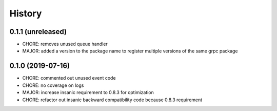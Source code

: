 =======
History
=======

0.1.1 (unreleased)
------------------

* CHORE: removes unused queue handler
* MAJOR: added a version to the package name to register multiple versions of the same grpc package


0.1.0 (2019-07-16)
------------------

* CHORE: commented out unused event code
* CHORE: no coverage on logs
* MAJOR: increase insanic requirement to 0.8.3 for optimization
* CHORE: refactor out insanic backward compatibility code because 0.8.3 requirement